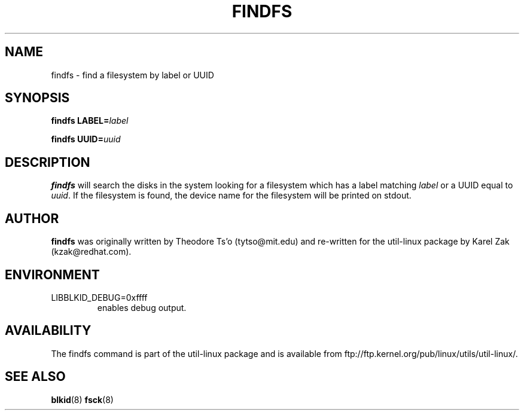 .\" -*- nroff -*-
.\" Copyright 1993, 1994, 1995 by Theodore Ts'o.  All Rights Reserved.
.\" This file may be copied under the terms of the GNU Public License.
.\"
.TH FINDFS 8 "February 2009" "util-linux" "System Administration"
.SH NAME
findfs \- find a filesystem by label or UUID
.SH SYNOPSIS
.B findfs
.BI LABEL= label
.sp
.B findfs
.BI UUID= uuid
.SH DESCRIPTION
.B findfs
will search the disks in the system looking for a filesystem which has
a label matching
.I label
or a UUID equal to
.IR uuid .
If the filesystem is found, the device name for the filesystem will
be printed on stdout.
.PP
.SH AUTHOR
.B findfs
was originally written by Theodore Ts'o (tytso@mit.edu) and re-written for
the util-linux package by Karel Zak (kzak@redhat.com).
.SH ENVIRONMENT
.IP LIBBLKID_DEBUG=0xffff
enables debug output.
.SH AVAILABILITY
The findfs command is part of the util-linux package and is available from
ftp://ftp.kernel.org/pub/linux/utils/util-linux/.
.SH SEE ALSO
.BR blkid (8)
.BR fsck (8)

